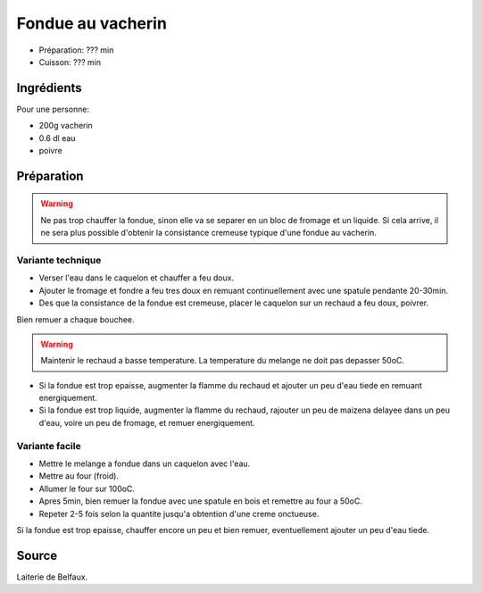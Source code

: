 .. index:: Fondue au vacherin

.. _Categories.cuisine_fondue_au_vacherin:

Fondue au vacherin
##################

* Préparation: ??? min
* Cuisson: ??? min


Ingrédients
===========

Pour une personne:

* 200g vacherin
* 0.6 dl eau
* poivre


Préparation
===========

.. warning::

   Ne pas trop chauffer la fondue, sinon elle va se separer en un bloc de fromage et un liquide.
   Si cela arrive, il ne sera plus possible d'obtenir la consistance cremeuse typique d'une fondue au vacherin.


Variante technique
******************

* Verser l'eau dans le caquelon et chauffer a feu doux.
* Ajouter le fromage et fondre a feu tres doux en remuant continuellement avec une spatule pendante 20-30min.
* Des que la consistance de la fondue est cremeuse, placer le caquelon sur un rechaud a feu doux, poivrer.

Bien remuer a chaque bouchee.

.. warning::

   Maintenir le rechaud a basse temperature.
   La temperature du melange ne doit pas depasser 50oC.


* Si la fondue est trop epaisse, augmenter la flamme du rechaud et ajouter un peu d'eau tiede en remuant energiquement.
* Si la fondue est trop liquide, augmenter la flamme du rechaud, rajouter un peu de maizena delayee dans un peu d'eau,
  voire un peu de fromage, et remuer energiquement.


Variante facile
***************

* Mettre le melange a fondue dans un caquelon avec l'eau.
* Mettre au four (froid).
* Allumer le four sur 100oC.
* Apres 5min, bien remuer la fondue avec une spatule en bois et remettre au four a 50oC.
* Repeter 2-5 fois selon la quantite jusqu'a obtention d'une creme onctueuse.

Si la fondue est trop epaisse, chauffer encore un peu et bien remuer, eventuellement ajouter un peu d'eau tiede.



Source
======

Laiterie de Belfaux.

